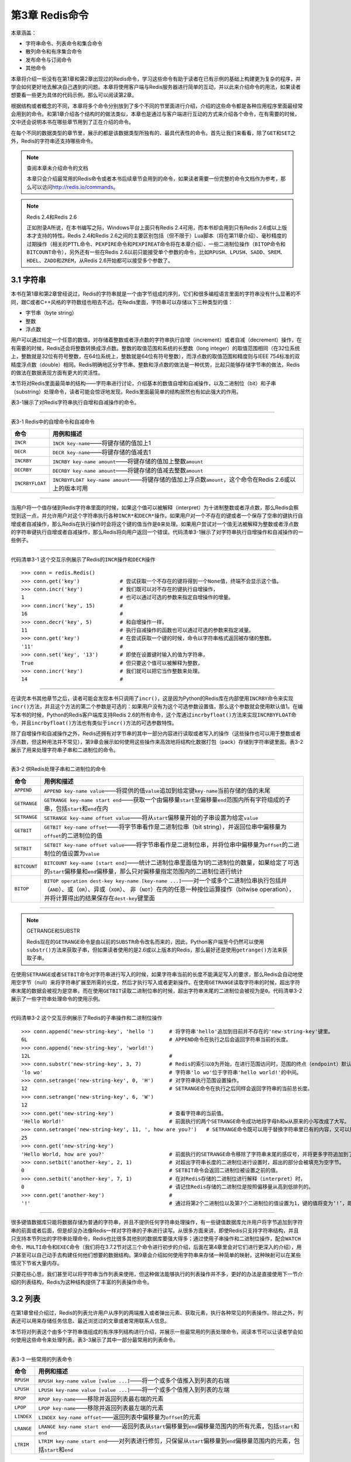 第3章  Redis命令
======================

本章涵盖：

- 字符串命令、列表命令和集合命令
- 散列命令和有序集合命令
- 发布命令与订阅命令
- 其他命令

本章将介绍一些没有在第1章和第2章出现过的Redis命令，学习这些命令有助于读者在已有示例的基础上构建更为复杂的程序，并学会如何更好地去解决自己遇到的问题。本章将使用客户端与Redis服务器进行简单的互动，并以此来介绍命令的用法，如果读者想要看一些更为具体的代码示例，那么可以阅读第2章。

根据结构或者概念的不同，本章将多个命令分别放到了多个不同的节里面进行介绍，介绍的这些命令都是各种应用程序里面最经常会用到的命令。和第1章介绍各个结构时的做法类似，本章也是通过与客户端进行互动的方式来介绍各个命令，在有需要的时候，文中还会说明本书在哪些章节用到了正在介绍的命令。

在每个不同的数据类型的章节里，展示的都是该数据类型所独有的、最具代表性的命令。首先让我们来看看，除了\ ``GET``\ 和\ ``SET``\ 之外，Redis的字符串还支持哪些命令。

.. note:: 查阅本章未介绍命令的文档

    本章只会介绍最常用的Redis命令或者本书后续章节会用到的命令，如果读者需要一份完整的命令文档作为参考，那么可以访问\ http://redis.io/commands\ 。

.. note:: Redis 2.4和Redis 2.6

    正如附录A所说，在本书编写之际，Windows平台上面只有Redis 2.4可用，而本书却会用到只有Redis 2.6或以上版本才支持的特性。Redis 2.4和Redis 2.6之间的主要区别包括（但不限于）Lua脚本（将在第11章介绍）、毫秒精度的过期操作（相关的\ ``PTTL``\ 命令、\ ``PEXPIRE``\ 命令和\ ``PEXPIREAT``\ 命令将在本章介绍）、一些二进制位操作（\ ``BITOP``\ 命令和\ ``BITCOUNT``\ 命令），另外还有一些在Redis 2.6以前只能接受单个参数的命令，比如\ ``RPUSH``\ 、\ ``LPUSH``\ 、\ ``SADD``\ 、\ ``SREM``\ 、\ ``HDEL``\ 、\ ``ZADD``\ 和\ ``ZREM``\ ，从Redis 2.6开始都可以接受多个参数了。

3.1  字符串
----------------

本书在第1章和第2章曾经说过，Redis的字符串就是一个由字节组成的序列，它们和很多编程语言里面的字符串没有什么显著的不同，跟C或者C++风格的字符数组也相去不远。在Redis里面，字符串可以存储以下三种类型的值：

- 字节串（byte string）
- 整数
- 浮点数

用户可以通过给定一个任意的数值，对存储着整数或者浮点数的字符串执行自增（increment）或者自减（decrement）操作，在有需要的时候，Redis还会将整数转换成浮点数。整数的取值范围和系统的长整数（long integer）的取值范围相同（在32位系统上，整数就是32位有符号整数，在64位系统上，整数就是64位有符号整数），而浮点数的取值范围和精度则与IEEE 754标准的双精度浮点数（double）相同。Redis明确地区分字节串、整数和浮点数的做法是一种优势，比起只能够存储字节串的做法，Redis的做法在数据表现方面有更大的灵活性。

本节将对Redis里面最简单的结构——字符串进行讨论，介绍基本的数值自增和自减操作，以及二进制位（bit）和子串（substring）处理命令，读者可能会惊讶地发现，Redis里面最简单的结构居然也有如此强大的作用。

表3-1展示了对Redis字符串执行自增和自减操作的命令。

----

表3-1   Redis中的自增命令和自减命令

+-------------------+---------------------------------------------------------------------------------------------------------------+
|     命令          |                                   用例和描述                                                                  |
+===================+===============================================================================================================+
| ``INCR``          | ``INCR key-name``\ ——将键存储的值加上1                                                                        |
+-------------------+---------------------------------------------------------------------------------------------------------------+
| ``DECR``          | ``DECR key-name``\ ——将键存储的值减去1                                                                        |
+-------------------+---------------------------------------------------------------------------------------------------------------+
| ``INCRBY``        | ``INCRBY key-name amount``\ ——将键存储的值加上整数\ ``amount``                                                |
+-------------------+---------------------------------------------------------------------------------------------------------------+
| ``DECRBY``        | ``DECRBY key-name amount``\ ——将键存储的值减去整数\ ``amount``                                                |
+-------------------+---------------------------------------------------------------------------------------------------------------+
| ``INCRBYFLOAT``   | ``INCRBYFLOAT key-name amount``\ ——将键存储的值加上浮点数\ ``amount``\ ，这个命令在Redis 2.6或以上的版本可用  |
+-------------------+---------------------------------------------------------------------------------------------------------------+

----

当用户将一个值存储到Redis字符串里面的时候，如果这个值可以被解释（interpret）为十进制整数或者浮点数，那么Redis会察觉到这一点，并允许用户对这个字符串执行各种\ ``INCR*``\ 和\ ``DECR*``\ 操作。如果用户对一个不存在的键或者一个保存了空串的键执行自增或者自减操作，那么Redis在执行操作时会将这个键的值当作是\ ``0``\ 来处理。如果用户尝试对一个值无法被解释为整数或者浮点数的字符串键执行自增或者自减操作，那么Redis将向用户返回一个错误。代码清单3-1展示了对字符串执行自增操作和自减操作的一些例子。

----

代码清单3-1   这个交互示例展示了Redis的\ ``INCR``\ 操作和\ ``DECR``\ 操作

::

    >>> conn = redis.Redis()
    >>> conn.get('key')             # 尝试获取一个不存在的键将得到一个None值，终端不会显示这个值。
    >>> conn.incr('key')            # 我们既可以对不存在的键执行自增操作，
    1                               # 也可以通过可选的参数来指定自增操作的增量。
    >>> conn.incr('key', 15)        #
    16                              #
    >>> conn.decr('key', 5)         # 和自增操作一样，
    11                              # 执行自减操作的函数也可以通过可选的参数来指定减量。
    >>> conn.get('key')             # 在尝试获取一个键的时候，命令以字符串格式返回被存储的整数。
    '11'                            #
    >>> conn.set('key', '13')       # 即使在设置键时输入的值为字符串，
    True                            # 但只要这个值可以被解释为整数，
    >>> conn.incr('key')            # 我们就可以把它当作整数来处理。
    14                              #


----

在读完本书其他章节之后，读者可能会发现本书只调用了\ ``incr()``\ ，这是因为Python的Redis库在内部使用\ ``INCRBY``\ 命令来实现\ ``incr()``\ 方法，并且这个方法的第二个参数是可选的：如果用户没有为这个可选参数设置值，那么这个参数就会使用默认值1。在编写本书的时候，Python的Redis客户端库支持Redis 2.6的所有命令，这个库通过\ ``incrbyfloat()``\ 方法来实现\ ``INCRBYFLOAT``\ 命令，并且\ ``incrbyfloat()``\ 方法也有类似于\ ``incr()``\ 方法的可选参数特性。

除了自增操作和自减操作之外，Redis还拥有对字节串的其中一部分内容进行读取或者写入的操作（这些操作也可以用于整数或者浮点数，但这种用法并不常见），第9章会展示如何使用这些操作来高效地将结构化数据打包（pack）存储到字符串键里面。表3-2展示了用来处理字符串子串和二进制位的命令。

----

表3-2   供Redis处理子串和二进制位的命令

+---------------+-----------------------------------------------------------------------------------------------------------------------------------------------------------------------------------+
|    命令       |                                                                   用例和描述                                                                                                      |
+===============+===================================================================================================================================================================================+
| ``APPEND``    | ``APPEND key-name value``\ ——将提供的值\ ``value``\ 追加到给定键\ ``key-name``\ 当前存储的值的末尾                                                                                |
+---------------+-----------------------------------------------------------------------------------------------------------------------------------------------------------------------------------+
| ``GETRANGE``  | ``GETRANGE key-name start end``\ ——获取一个由偏移量\ ``start``\ 至偏移量\ ``end``\ 范围内所有字符组成的子串，包括\ ``start``\ 和\ ``end``\ 在内                                   |
+---------------+-----------------------------------------------------------------------------------------------------------------------------------------------------------------------------------+
| ``SETRANGE``  | ``SETRANGE key-name offset value``\ ——将从\ ``start``\ 偏移量开始的子串设置为给定\ ``value``                                                                                      |
+---------------+-----------------------------------------------------------------------------------------------------------------------------------------------------------------------------------+
| ``GETBIT``    | ``GETBIT key-name offset``\ ——将字节串看作是二进制位串（bit string），并返回位串中偏移量为\ ``offset``\ 的二进制位的值                                                            |
+---------------+-----------------------------------------------------------------------------------------------------------------------------------------------------------------------------------+
| ``SETBIT``    | ``SETBIT key-name offset value``\ ——将字节串看作是二进制位串，并将位串中偏移量为\ ``offset``\ 的二进制位的值设置为\ ``value``                                                     |
+---------------+-----------------------------------------------------------------------------------------------------------------------------------------------------------------------------------+
| ``BITCOUNT``  | ``BITCOUNT key-name [start end]``\ ——统计二进制位串里面值为1的二进制位的数量，如果给定了可选的\ ``start``\ 偏移量和\ ``end``\ 偏移量，那么只对偏移量指定范围内的二进制位进行统计  |
+---------------+-----------------------------------------------------------------------------------------------------------------------------------------------------------------------------------+
| ``BITOP``     | ``BITOP operation dest-key key-name [key-name ...]``\ ——对一个或多个二进制位串执行包括并（\ ``AND``\ ）、或（\ ``OR``\ ）、异或（\ ``XOR``\ ）、                                  |
|               | 非（\ ``NOT``\ ）在内的任意一种按位运算操作（bitwise operation），并将计算得出的结果保存在\ ``dest-key``\ 键里面                                                                  |
+---------------+-----------------------------------------------------------------------------------------------------------------------------------------------------------------------------------+

----

.. note:: GETRANGE和SUBSTR

    Redis现在的\ ``GETRANGE``\ 命令是由以前的\ ``SUBSTR``\ 命令改名而来的，因此，Python客户端至今仍然可以使用\ ``substr()``\ 方法来获取子串，但如果读者使用的是2.6或以上版本的Redis，那么最好还是使用\ ``getrange()``\ 方法来获取子串。

在使用\ ``SETRANGE``\ 或者\ ``SETBIT``\ 命令对字符串进行写入的时候，如果字符串当前的长度不能满足写入的要求，那么Redis会自动地使用空字节（null）来将字符串扩展至所需的长度，然后才执行写入或者更新操作。在使用\ ``GETRANGE``\ 读取字符串的时候，超出字符串末尾的数据会被视为是空串，而在使用\ ``GETBIT``\ 读取二进制位串的时候，超出字符串末尾的二进制位会被视为是\ ``0``\ 。代码清单3-2展示了一些字符串处理命令的使用示例。

----

代码清单3-2   这个交互示例展示了Redis的子串操作和二进制位操作

::

    >>> conn.append('new-string-key', 'hello ')     # 将字符串'hello'追加到目前并不存在的'new-string-key'键里。
    6L                                              # APPEND命令在执行之后会返回字符串当前的长度。
    >>> conn.append('new-string-key', 'world!')
    12L                                             #
    >>> conn.substr('new-string-key', 3, 7)         # Redis的索引以0为开始，在进行范围访问时，范围的终点（endpoint）默认也包含在这个范围之内。
    'lo wo'                                         # 字符串'lo wo'位于字符串'hello world!'的中间。
    >>> conn.setrange('new-string-key', 0, 'H')     # 对字符串执行范围设置操作。
    12                                              # SETRANGE命令在执行之后同样会返回字符串的当前总长度。
    >>> conn.setrange('new-string-key', 6, 'W')
    12
    >>> conn.get('new-string-key')                  # 查看字符串的当前值。
    'Hello World!'                                  # 前面执行的两个SETRANGE命令成功地将字母h和w从原来的小写改成了大写。
    >>> conn.setrange('new-string-key', 11, ', how are you?')   # SETRANGE命令既可以用于替换字符串里已有的内容，又可以用于增长字符串。
    25
    >>> conn.get('new-string-key')
    'Hello World, how are you?'                     # 前面执行的SETRANGE命令移除了字符串末尾的感叹号，并将更多字符追加到了字符串末尾。
    >>> conn.setbit('another-key', 2, 1)            # 对超出字符串长度的二进制位进行设置时，超出的部分会被填充为空字节。
    0                                               # SETBIT命令会返回二进制位被设置之前的值。
    >>> conn.setbit('another-key', 7, 1)            # 在对Redis存储的二进制位进行解释（interpret）时，
    0                                               # 请记住Redis存储的二进制位是按照偏移量从高到低排列的。
    >>> conn.get('another-key')                     #
    '!'                                             # 通过将第2个二进制位以及第7个二进制位的值设置为1，键的值将变为‘!’，即字符33 。


----

很多键值数据库只能将数据存储为普通的字符串，并且不提供任何字符串处理操作，有一些键值数据库允许用户将字节追加到字符串的前面或者后面，但是却没办法像Redis一样对字符串的子串进行读写。从很多方面来讲，即使Redis只支持字符串结构，并且只支持本节列出的字符串处理命令，Redis也比很多其他别的数据库要强大得多；通过使用子串操作和二进制位操作，配合\ ``WATCH``\ 命令、\ ``MULTI``\ 命令和\ ``EXEC``\ 命令（我们将在3.7.2节对这三个命令进行初步的介绍，后面在第4章里会对它们进行更深入的介绍），用户甚至可以自己动手去构建任何他们想要的数据结构。第9章会介绍如何使用字符串来存储一种简单的映射，这种映射可以在某些情况下节省大量内存。

只要花些心思，我们甚至可以将字符串当作列表来使用，但这种做法能够执行的列表操作并不多，更好的办法是直接使用下一节介绍的列表结构，Redis为这种结构提供了丰富的列表操作命令。

3.2  列表
----------------------

在第1章曾经介绍过，Redis的列表允许用户从序列的两端推入或者弹出元素、获取元素，执行各种常见的列表操作。除此之外，列表还可以用来存储任务信息、最近浏览过的文章或者常用联系人信息。

本节将对列表这个由多个字符串值组成的有序序列结构进行介绍，并展示一些最常用的列表处理命令，阅读本节可以让读者学会如何使用这些命令来处理列表。表3-3展示了其中一部分最常用的列表命令。

----

表3-3   一些常用的列表命令

+---------------+-------------------------------------------------------------------------------------------------------------------------------------------+
|   命令        |                               用例和描述                                                                                                  |
+===============+===========================================================================================================================================+
| ``RPUSH``     | ``RPUSH key-name value [value ...]``\ ——将一个或多个值推入到列表的右端                                                                    |
+---------------+-------------------------------------------------------------------------------------------------------------------------------------------+
| ``LPUSH``     | ``LPUSH key-name value [value ...]``\ ——将一个或多个值推入到列表的左端                                                                    |
+---------------+-------------------------------------------------------------------------------------------------------------------------------------------+
| ``RPOP``      | ``RPOP key-name``\ ——移除并返回列表最右端的元素                                                                                           |
+---------------+-------------------------------------------------------------------------------------------------------------------------------------------+
| ``LPOP``      | ``LPOP key-name``\ ——移除并返回列表最左端的元素                                                                                           |
+---------------+-------------------------------------------------------------------------------------------------------------------------------------------+
| ``LINDEX``    | ``LINDEX key-name offset``\ ——返回列表中偏移量为\ ``offset``\ 的元素                                                                      |
+---------------+-------------------------------------------------------------------------------------------------------------------------------------------+
| ``LRANGE``    | ``LRANGE key-name start end``\ ——返回列表从\ ``start``\ 偏移量到\ ``end``\ 偏移量范围内的所有元素，包括\ ``start``\ 和\ ``end``           |
+---------------+-------------------------------------------------------------------------------------------------------------------------------------------+
| ``LTRIM``     | ``LTRIM key-name start end``\ ——对列表进行修剪，只保留从\ ``start``\ 偏移量到\ ``end``\ 偏移量范围内的元素，包括\ ``start``\ 和\ ``end``  |
+---------------+-------------------------------------------------------------------------------------------------------------------------------------------+

----

因为本书在第1章已经对列表的几个推入和弹出操作进行了简单的介绍，所以读者应该不会对上面列出的推入和弹出操作感到陌生，代码清单3-3展示了这些操作的用法。

----

代码清单3-3   这个交互示例展示了Redis列表的推入操作和弹出操作

::

    >>> conn.rpush('list-key', 'last')          # 在向列表推入元素时，
    1L                                          # 推入操作执行完毕之后会返回列表当前的长度。
    >>> conn.lpush('list-key', 'first')         # 可以很容易地对列表的两端执行推入操作。
    2L
    >>> conn.rpush('list-key', 'new last')
    3L
    >>> conn.lrange('list-key', 0, -1)          # 从语义上来说，列表的左端为开头，右端为结尾。
    ['first', 'last', 'new last']               #
    >>> conn.lpop('list-key')                   # 通过重复地弹出列表左端的元素，
    'first'                                     # 可以按照从左到右的顺序来获取列表中的元素。
    >>> conn.lpop('list-key')                   #
    'last'                                      #
    >>> conn.lrange('list-key', 0, -1)
    ['new last']
    >>> conn.rpush('list-key', 'a', 'b', 'c')   # 可以同时推入多个元素。
    4L
    >>> conn.lrange('list-key', 0, -1)
    ['new last', 'a', 'b', 'c']
    >>> conn.ltrim('list-key', 2, -1)           # 可以从列表的左端、右端或者左右两端删减任意数量的元素。
    True                                        #
    >>> conn.lrange('list-key', 0, -1)          #
    ['b', 'c']                                  #

-----

这个示例里的\ ``LTRIM``\ 命令是新的，组合使用\ ``LTRIM``\ 和\ ``LRANGE``\ 可以构建出一个在功能上类似于\ ``LPOP``\ 或者\ ``RPOP``\ 的操作，它能够一次返回并弹出多个元素。本章稍后将会介绍原子地\ [#f1]_\ 执行多个命令的方法，而更高级的Redis事务特性则会在第4章介绍。


有几个列表命令可以将元素从一个列表移动到另一个列表，或者阻塞（block）执行命令的客户端直到有其他客户端给列表添加元素为止，这些命令在第1章都没有介绍过，表3-4列出了这些阻塞弹出命令和元素移动命令。

----

表3-4   阻塞式的列表弹出命令以及在列表之间移动元素的命令

+-------------------+---------------------------------------------------------------------------------------------------------------------------------------------------------------+
|     命令          |                                                                          用例和描述                                                                           |
+===================+===============================================================================================================================================================+
| ``BLPOP``         | ``BLPOP key-name [key-name ...] timeout``\ ——从第一个非空列表中弹出位于最左端的元素，或者在\ ``timeout``\ 秒之内阻塞并等待可弹出的元素出现                    |
+-------------------+---------------------------------------------------------------------------------------------------------------------------------------------------------------+
| ``BRPOP``         | ``BRPOP key-name [key-name ...] timeout``\ ——从第一个非空列表中弹出位于最右端的元素，或者在\ ``timeout``\ 秒之内阻塞并等待可弹出的元素出现                    |
+-------------------+---------------------------------------------------------------------------------------------------------------------------------------------------------------+
| ``RPOPLPUSH``     | ``RPOPLPUSH source-key dest-key``\ ——从\ ``source-key``\ 列表中弹出位于最右端的元素，然后将这个元素推入到\ ``dest-key``\ 列表的最左端，并向用户返回这个元素   |
+-------------------+---------------------------------------------------------------------------------------------------------------------------------------------------------------+
| ``BRPOPLPUSH``    | ``BRPOPLPUSH source-key dest-key timeout``\ ——从\ ``source-key``\ 列表中弹出位于最右端的元素，然后将这个元素推入到\ ``dest-key``\ 列表的最左端，              |
|                   | 并向用户返回这个元素；如果\ ``source-key``\ 为空，那么在\ ``timeout``\ 秒之内阻塞并等待可弹出的元素出现                                                       |
+-------------------+---------------------------------------------------------------------------------------------------------------------------------------------------------------+

----

在第6章讨论队列时，这组命令尤其有用。代码清单3-4展示了几个使用\ ``BRPOPLPUSH``\ 移动列表元素的例子以及使用\ ``BLPOP``\ 从列表里面弹出多个元素的例子。

----

代码清单3-4   这个交互示例展示了Redis列表的阻塞弹出命令以及元素移动命令

::

    >>> conn.rpush('list', 'item1')             # 将一些元素添加到两个列表里面。
    1                                           #
    >>> conn.rpush('list', 'item2')             #
    2                                           #
    >>> conn.rpush('list2', 'item3')            #
    1                                           #
    >>> conn.brpoplpush('list2', 'list', 1)     # 将一个元素从一个列表移动到另一个列表，
    'item3'                                     # 并返回被移动的元素。
    >>> conn.brpoplpush('list2', 'list', 1)     # 当列表不包含任何元素时，阻塞弹出操作会在给定的时限内等待可弹出的元素出现，并在时限到达后返回None（交互终端不会打印这个值）。
    >>> conn.lrange('list', 0, -1)              # 弹出“list2”最右端的元素，
    ['item3', 'item1', 'item2']                 # 并将弹出的元素推入到“list”的左端。
    >>> conn.brpoplpush('list', 'list2', 1)
    'item2'
    >>> conn.blpop(['list', 'list2'], 1)        # BLPOP命令会从左到右地检查传入的列表，
    ('list', 'item3')                           # 并对最先遇到的非空列表执行弹出操作。
    >>> conn.blpop(['list', 'list2'], 1)        #
    ('list', 'item1')                           #
    >>> conn.blpop(['list', 'list2'], 1)        #
    ('list2', 'item2')                          #
    >>> conn.blpop(['list', 'list2'], 1)        #
    >>>


-----

对于阻塞弹出命令和弹出并推入命令，最常见的用例就是消息传递（messaging）和任务队列（task queue）的开发，本书将在第6章对这两个主题进行介绍。

.. note:: 练习：通过列表来降低内存占用

    在2.1节和2.5节，我们使用了有序集合来记录用户最近浏览过的商品，并把用户浏览这些商品时的时间戳设置为分值，从而使得程序可以在清理旧会话的过程中或是执行完购买操作之后，进行相应的数据分析。但由于保存时间戳需要占用相应的空间，所以如果分析操作并不需要用到时间戳的话，那么就没有必要使用有序集合来保存用户最近浏览过的商品了。为此，请在保证语义不变的情况下，将\ ``update_token()``\ 函数里面使用的有序集合替换成列表。提示：如果读者在解答这个问题时遇上困难的话，可以到本书的6.1.1节找找灵感。

列表的一个主要优点在于它可以包含多个字符串值，这使得用户可以将数据集中在同一个地方。Redis的集合也提供了与列表类似的特性，但集合只能保存各不相同的元素。在接下来的一节，就让我们来看看不能保存相同元素的集合都能做些什么吧。

3.3  集合
-------------------

Redis的集合以无序的方式来存储多个各不相同的元素，用户可以快速地对集合执行添加元素、移除元素以及检查一个元素是否存在于集合里的操作。第1章曾经对集合进行过简单的介绍，在实现文章投票网站的时候，用集合实现了记录文章已投票用户名单以及文章属于哪个群组的功能。

本节将对最常用的集合命令进行介绍，包括插入命令、移除命令、将元素从一个集合移动到另一个集合的命令，以及对多个集合执行交集运算、并集运算和差集运算的命令。阅读本节也有助于读者更好地理解本书在第7章介绍的搜索示例。

表3-5展示了其中一部分最常用的集合命令。

----

表3-5  一些常用的集合命令

+-------------------+-------------------------------------------------------------------------------------------------------------------------------+
|     命令          |                                                                           用例和描述                                          |
+===================+===============================================================================================================================+
| ``SADD``          | ``SADD key-name item [item ...]``\ ——将一个或多个元素添加到集合里面，并返回被添加元素当中原本并不存在于集合里面的元素数量     |
+-------------------+-------------------------------------------------------------------------------------------------------------------------------+
| ``SREM``          | ``SREM key-name item [item ...]``\ ——从集合里面移除一个或多个元素，并返回被移除元素的数量                                     |
+-------------------+-------------------------------------------------------------------------------------------------------------------------------+
| ``SISMEMBER``     | ``SISMEMBER key-name item``\ ——检查元素\ ``item``\ 是否存在于集合\ ``key-name``\ 里                                           | 
+-------------------+-------------------------------------------------------------------------------------------------------------------------------+
| ``SCARD``         | ``SCARD key-name``\ ——返回集合包含的元素的数量                                                                                |
+-------------------+-------------------------------------------------------------------------------------------------------------------------------+
| ``SMEMBERS``      | ``SMEMBERS key-name``\ ——返回集合包含的所有元素                                                                               |
+-------------------+-------------------------------------------------------------------------------------------------------------------------------+
| ``SRANDMEMBER``   | ``SRANDMEMBER key-name [count]``\ ——从集合里面随机地返回一个或多个元素。当\ ``count``\ 为正数时，命令返回的随机元素不会重复； |
|                   | 当\ ``count``\ 为负数时，命令返回的随机元素可能会出现重复                                                                     |
+-------------------+-------------------------------------------------------------------------------------------------------------------------------+
| ``SPOP``          | ``SPOP key-name``\ ——从集合里面移除并返回一个随机元素                                                                         |
+-------------------+-------------------------------------------------------------------------------------------------------------------------------+
| ``SMOVE``         | ``SMOVE source-key dest-key item``\ ——如果集合\ ``source-key``\ 包含元素\ ``item``\ ，                                        |
|                   | 那么从集合\ ``source-key``\ 里面移除元素\ ``item``\ ，并将元素\ ``item``\ 添加到集合\ ``dest-key``\ 中；                      |
|                   | 如果\ ``item``\ 被成功移除，那么命令返回1，否则返回0                                                                          |
+-------------------+-------------------------------------------------------------------------------------------------------------------------------+

----

表3-5里面的不少命令都已经在第1章介绍过了，
代码清单3-5展示了这些命令的使用示例。

----

代码清单3-5   这个交互示例展示了Redis中的一些常用的集合命令

::

    >>> conn.sadd('set-key', 'a', 'b', 'c')         # SADD命令会将那些目前并不存在于集合里面的元素添加到集合里面，
    3                                               # 并返回被添加元素的数量。
    >>> conn.srem('set-key', 'c', 'd')              # srem函数在元素被成功移除时返回True，
    True                                            # 移除失败时返回False；
    >>> conn.srem('set-key', 'c', 'd')              # 注意这是Python客户端的一个bug，
    False                                           # 实际上Redis的SREM命令返回的是被移除元素的数量，而不是布尔值。
    >>> conn.scard('set-key')                       # 查看集合包含的元素数量。
    2                                               #
    >>> conn.smembers('set-key')                    # 获取集合包含的所有元素。
    set(['a', 'b'])                                 #
    >>> conn.smove('set-key', 'set-key2', 'a')      # 可以很容易地将元素从一个集合移动到另一个集合。
    True                                            #
    >>> conn.smove('set-key', 'set-key2', 'c')      # 在执行SMOVE命令时，
    False                                           # 如果用户想要移动的元素不存在于第一个集合里，
    >>> conn.smembers('set-key2')                   # 那么移动操作就不会执行。
    set(['a'])                                      #

----

通过使用上面展示的命令可以将各不相同的多个元素添加到集合里面，比如第1章就使用集合记录了文章已投票用户名单，以及文章属于哪个群组。但集合真正厉害的地方在于组合和关联多个集合，表3-6展示了相关的命令。

----

表3-6   用于组合和处理多个集合的Redis命令

+-------------------+-------------------------------------------------------------------------------------------------------------------------------------------------------+
|     命令          |                                          用例和描述                                                                                                   |
+===================+=======================================================================================================================================================+
| ``SDIFF``         | ``SDIFF key-name [key-name ...]``\ ——返回那些存在于第一个集合、但不存在于其他集合中的元素（数学上的差集运算）                                         |
+-------------------+-------------------------------------------------------------------------------------------------------------------------------------------------------+
| ``SDIFFSTORE``    | ``SDIFFSTORE dest-key key-name [key-name ...]``\ ——将那些存在于第一个集合、但并不存在于其他集合中的元素（数学上的差集运算）存储到\ ``dest-key``\ 中   |
+-------------------+-------------------------------------------------------------------------------------------------------------------------------------------------------+
| ``SINTER``        | ``SINTER key-name [key-name ...]``\ ——返回那些同时存在于所有集合中的元素（数学上的交集运算）                                                          |
+-------------------+-------------------------------------------------------------------------------------------------------------------------------------------------------+
| ``SINTERSTORE``   | ``SINTERSTORE dest-key key-name [key-name ...]``\ ——将那些同时存在于所有集合的元素（数学上的交集运算）保存到键\ ``dest-key``                          |
+-------------------+-------------------------------------------------------------------------------------------------------------------------------------------------------+
| ``SUNION``        | ``SUNION key-name [key-name ...]``\ ——返回那些至少存在于一个集合中的元素（数学上的并集计算）                                                          |
+-------------------+-------------------------------------------------------------------------------------------------------------------------------------------------------+
| ``SUNIONSTORE``   | ``SUNIONSTORE dest-key key-name [key-name ...]``\ ——将那些至少存在于一个集合中的元素（数学上的并集计算）存储到\ ``dest-key``\ 中                      |
+-------------------+-------------------------------------------------------------------------------------------------------------------------------------------------------+

----

这些命令分别是并集运算、交集运算和差集运算这三个基本集合操作的“返回结果”版本和“存储结果”版本，代码清单3-6展示了这些命令的使用示例。

----

代码清单3-6  这个交互示例展示了Redis的差集运算、交集运算以及并集运算

::

    >>> conn.sadd('skey1', 'a', 'b', 'c', 'd')  # 首先将一些元素添加到两个集合里面。
    4                                           #
    >>> conn.sadd('skey2', 'c', 'd', 'e', 'f')  #
    4                                           #
    >>> conn.sdiff('skey1', 'skey2')            # 计算从第一个集合中移除第二个集合所有元素之后的结果。
    set(['a', 'b'])                             #
    >>> conn.sinter('skey1', 'skey2')           # 还可以找出同时存在于两个集合中的元素。
    set(['c', 'd'])                             #
    >>> conn.sunion('skey1', 'skey2')           # 可以找出两个结合中的所有元素。
    set(['a', 'c', 'b', 'e', 'd', 'f'])         #

----

和Python的集合相比，Redis的集合除了可以被多个客户端远程地进行访问之外，其他的语义和功能基本都是相同的。

接下来的一节将对Redis的散列处理命令进行介绍，这些命令允许用户将多个相关的键值对存储在一起，以便执行获取操作和更新操作。

3.4  散列
----------------

第1章提到过，Redis的散列可以让用户将多个键值对存储到一个Redis键里面。从功能上来说，Redis为散列值提供了一些和字符串值相同的特性，使得散列非常适用于将一些相关的数据存储在一起。我们可以把这种数据聚集看作是关系数据库中的行，或者文档存储中的文档。

本节将对最常用的散列命令进行介绍：其中包括添加和删除键值对的命令、获取所有键值对的命令，以及对键值对的值进行自增或者自减操作的命令。阅读这一节可以让读者学习到如何将数据存储到散列里面，以及这样做的好处是什么。表3-7展示了一部分常用的散列命令。

----

表3-7   用于添加和删除键值对的散列操作

+-----------+---------------------------------------------------------------------------------------------------+
|  命令     |                               用例和描述                                                          |
+===========+===================================================================================================+
| ``HMGET`` | ``HMGET key-name key [key ...]``\ ——从散列里面获取一个或多个键的值                                |
+-----------+---------------------------------------------------------------------------------------------------+
| ``HMSET`` | ``HMSET key-name key value [key value ...]``\ ——为散列里面的一个或多个键设置值                    |
+-----------+---------------------------------------------------------------------------------------------------+
| ``HDEL``  | ``HDEL key-name key [key ...]``\ ——删除散列里面的一个或多个键值对，返回成功找到并删除的键值对数量 |
+-----------+---------------------------------------------------------------------------------------------------+
| ``HLEN``  | ``HLEN key-name``\ ——返回散列包含的键值对数量                                                     |
+-----------+---------------------------------------------------------------------------------------------------+

----

在表3-7列出的命令当中，\ ``HDEL``\ 命令已经在第1章中介绍过了，而\ ``HLEN``\ 命令以及用于一次读取或者设置多个键的\ ``HMGET``\ 和\ ``HMSET``\ 则是新出现的命令。像\ ``HMGET``\ 和\ ``HMSET``\ 这种批量处理多个键的命令既可以给用户带来方便，又可以通过减少命令的调用次数以及客户端与Redis之间的通信往返次数来提升Redis的性能。代码清单3-7展示了这些命令的使用方法。

----

代码清单3-7   这个交互示例展示了Redis中的一些常用的散列命令

::

    >>> conn.hmset('hash-key', {'k1':'v1', 'k2':'v2', 'k3':'v3'})   # 使用HMSET命令可以一次将多个键值对添加到散列里面。
    True                                                            #
    >>> conn.hmget('hash-key', ['k2', 'k3'])                        #  使用HMGET命令可以一次获取多个键的值。
    ['v2', 'v3']                                                    #
    >>> conn.hlen('hash-key')                                       # HLEN命令通常用于调试一个包含非常多键值对的散列。
    3                                                               #
    >>> conn.hdel('hash-key', 'k1', 'k3')                           # HDEL命令在成功地移除了至少一个键值对时返回True，
    True                                                            # 因为HDEL命令已经可以同时删除多个键值对了，所以Redis没有实现HMDEL命令。

----

第1章介绍的\ ``HGET``\ 命令和\ ``HSET``\ 命令分别是\ ``HMGET``\ 命令和\ ``HMSET``\ 命令的单参数版本，这些命令的唯一区别在于单参数版本每次执行只能处理一个键值对，而多参数版本每次执行可以处理多个键值对。

表3-8列出了散列的其他几个批量操作命令，以及一些和字符串操作类似的散列命令。

----

表3-8  展示Redis散列的更高级特性

+-------------------+-----------------------------------------------------------------------------------------------+
|      命令         |                               用例和描述                                                      |
+===================+===============================================================================================+
| ``HEXISTS``       | ``HEXISTS key-name key``\ ——检查给定键是否存在于散列中                                        |
+-------------------+-----------------------------------------------------------------------------------------------+
| ``HKEYS``         | ``HKEYS key-name``\ ——获取散列包含的所有键                                                    |
+-------------------+-----------------------------------------------------------------------------------------------+
| ``HVALS``         | ``HVALS key-name``\ ——获取散列包含的所有值                                                    |
+-------------------+-----------------------------------------------------------------------------------------------+
| ``HGETALL``       | ``HGETALL key-name``\ ——获取散列包含的所有键值对                                              |
+-------------------+-----------------------------------------------------------------------------------------------+
| ``HINCRBY``       | ``HINCRBY key-name key increment``\ ——将键\ ``key``\ 保存的值加上整数\ ``increment``          |
+-------------------+-----------------------------------------------------------------------------------------------+
| ``HINCRBYFLOAT``  | ``HINCRBYFLOAT key-name key increment``\ ——将键\ ``key``\ 保存的值加上浮点数\ ``increment``   |
+-------------------+-----------------------------------------------------------------------------------------------+

----

尽管有\ ``HGETALL``\ 存在，但\ ``HKEYS``\ 和\ ``HVALUES``\ 也是非常有用的：如果散列包含的值非常大，那么用户可以先使用\ ``HKEYS``\ 取出散列包含的所有键，然后再使用\ ``HGET``\ 一个接一个地取出键的值，从而避免因为一次获取多个大体积的值而导致服务器阻塞。

``HINCRBY``\ 和\ ``HINCRBYFLOAT``\ 可能会让读者想起用于处理字符串的\ ``INCRBY``\ 和\ ``INCRBYFLOAT``\ ，这两对命令拥有相同的语义，它们的不同在于\ ``HINCRBY``\ 和\ ``HINCRBYFLOAT``\ 处理的是散列，而不是字符串。代码清单3-8展示了这些命令的使用方法。

----

代码清单3-8   这个交互示例展示了Redis散列的一些更高级的特性

::

    >>> conn.hmset('hash-key2', {'short':'hello', 'long':1000*'1'}) # 在考察散列的时候，我们可以只取出散列包含的键，而不必传输大的键值。
    True                                                            #
    >>> conn.hkeys('hash-key2')                                     #
    ['long', 'short']                                               #
    >>> conn.hexists('hash-key2', 'num')                            # 检查给定的键是否存在于散列中。
    False                                                           #
    >>> conn.hincrby('hash-key2', 'num')                            # 和字符串一样，
    1L                                                              # 对散列中一个尚未存在的键执行自增操作时，
    >>> conn.hexists('hash-key2', 'num')                            # Redis会将键的值当作0来处理。
    True                                                            #


----

正如前面所说，在处理键值对的值非常大的散列时，用户可以先使用\ ``HKEYS``\ 获取散列的所有键，然后通过只取出必要的值来减少要传输的数据量。除此之外，用户还可以像使用\ ``SISMEMBER``\ 检查一个元素是否存在于集合里面一样，使用\ ``HEXISTS``\ 检查一个键是否存在于散列里面。另外本书的第1章也用到了本节刚刚回顾过的\ ``HINCRBY``\ 来记录文章被投票的次数。

在接下来的一节，我们要了解的是之后的章节里面会经常用到的有序集合结构。

3.5  有序集合
--------------------

和散列存储着键与值之间的映射类似，有序集合也存储着成员与分值之间的映射，并且提供了分值\ [#f2]_\ 处理命令，以及根据分值大小有序地获取（fetch）或扫描（scan）成员和分值的命令。本书曾在第1章使用有序集合实现过基于发表时间排序的文章列表和基于投票数量排序的文章列表，在第2章使用有序集合存储过cookie的过期时间。

本节将对操作有序集合的命令进行介绍，包括在有序集合里面进行添加和更新元素的命令，以及对有序集合进行交集运算和并集运算的命令。阅读本节可以加深读者对有序集合的认识，从而帮助读者更好地理解本书在第1章、第5章、第6章和第7章展示的有序集合示例。

表3-9展示了一部分常用的有序集合命令。

----

表3-9  一些常用的有序集合命令

+---------------+---------------------------------------------------------------------------------------------------------------------------------------------------------------------------------------+
|   命令        |                                                      用例和描述                                                                                                                       |
+===============+=======================================================================================================================================================================================+
| ``ZADD``      | ``ZADD key-name score member [score member ...]``\ ——将带有给定分值的成员添加到有序集合里面                                                                                           |
+---------------+---------------------------------------------------------------------------------------------------------------------------------------------------------------------------------------+
| ``ZREM``      | ``ZREM key-name member [member ...]``\ ——从有序集合里面移除给定的成员，并返回被移除成员的数量                                                                                         |
+---------------+---------------------------------------------------------------------------------------------------------------------------------------------------------------------------------------+
| ``ZCARD``     | ``ZCARD key-name``\ ——返回有序集合包含的成员数量                                                                                                                                      |
+---------------+---------------------------------------------------------------------------------------------------------------------------------------------------------------------------------------+
| ``ZINCRBY``   | ``ZINCRBY key-name increment member``\ ——将\ ``member``\ 成员的分值加上\ ``increment``                                                                                                |
+---------------+---------------------------------------------------------------------------------------------------------------------------------------------------------------------------------------+
| ``ZCOUNT``    | ``ZCOUNT key-name min max``\ ——返回分值介于\ ``min``\ 和\ ``max``\ 之间的成员数量                                                                                                     |
+---------------+---------------------------------------------------------------------------------------------------------------------------------------------------------------------------------------+
| ``ZRANK``     | ``ZRANK key-name member``\ ——返回成员\ ``member``\ 在\ ``key-name``\ 中的排名                                                                                                         |
+---------------+---------------------------------------------------------------------------------------------------------------------------------------------------------------------------------------+
| ``ZSCORE``    | ``ZSCORE key-name member``\ ——返回成员\ ``member``\ 的分值                                                                                                                            |
+---------------+---------------------------------------------------------------------------------------------------------------------------------------------------------------------------------------+
| ``ZRANGE``    | ``ZRANGE key-name start stop [WITHSCORES]``\ ——返回有序集合中排名介于\ ``start``\ 和\ ``stop``\ 之间的成员，如果给定了可选的\ ``WITHSCORES``\ 选项，那么命令会将成员的分值也一并返回  |
+---------------+---------------------------------------------------------------------------------------------------------------------------------------------------------------------------------------+

----

在上面列出的命令当中，有一部分命令已经在本书的第1章和第2章使用过了，所以读者应该不会对它们感到陌生，接下来的代码清单回顾了这些命令的用法。

----

代码清单3-9  这个交互示例展示了Redis中的一些常用的有序集合命令

::

    >>> conn.zadd('zset-key', 'a', 3, 'b', 2, 'c', 1)   # 在Python客户端执行ZADD命令需要先输入成员、后输入分值，
    3                                                   # 这跟Redis标准的先输入分值、后输入成员的做法正好相反。
    >>> conn.zcard('zset-key')                          # 取得有序集合的大小可以让我们在某些情况下知道是否需要对有序集合进行修剪。
    3                                                   #
    >>> conn.zincrby('zset-key', 'c', 3)                # 跟字符串和散列一样，
    4.0                                                 # 有序集合的成员也可以执行自增操作。
    >>> conn.zscore('zset-key', 'b')                    # 获取单个成员的分值对于实现计数器或者排行榜之类的功能非常有用。
    2.0                                                 #
    >>> conn.zrank('zset-key', 'c')                     # 获取指定成员的排名（排名以0为开始），
    2                                                   # 之后可以根据这个排名来决定ZRANGE的访问范围。
    >>> conn.zcount('zset-key', 0, 3)                   # 对于某些任务来说，
    2L                                                  # 统计给定分值范围内的元素数量非常有用。
    >>> conn.zrem('zset-key', 'b')                      # 从有序集合里面移除成员和添加成员一样容易。
    True                                                #
    >>> conn.zrange('zset-key', 0, -1, withscores=True) # 在进行调试时，我们通常会使用ZRANGE取出有序集合里包含的所有元素，
    [('a', 3.0), ('c', 4.0)]                            # 但是在实际用例中，通常一次只会取出一小部分元素。


----

因为\ ``ZADD``\ 、\ ``ZREM``\ 、\ ``ZINCRBY``\ 、\ ``ZSCORE``\ 和\ ``ZRANGE``\ 都已经在第1章和第2章介绍过了，所以读者应该不会对它们感到陌生。\ ``ZCOUNT``\ 命令和其他命令不太相同，它主要用于计算分值在给定范围内的成员数量。

表3-10展示了Redis另外一些非常有用的有序集合命令。

----

表3-10  有序集合的范围型数据获取命令和范围型数据删除命令，以及并集命令和交集命令

+-----------------------+---------------------------------------------------------------------------------------------------------------------------------------------------------------------------+
|        命令           |                                                        用例和描述                                                                                                         |
+=======================+===========================================================================================================================================================================+
| ``ZREVRANK``          | ``ZREVRANK key-name member``\ ——返回有序集合里成员\ ``member``\ 所处的位置，成员按照分值从大到小排列                                                                      |
+-----------------------+---------------------------------------------------------------------------------------------------------------------------------------------------------------------------+
| ``ZREVRANGE``         | ``ZREVRANGE key-name start stop [WITHSCORES]``\ ——返回有序集合给定排名范围内的成员，成员按照分值从大到小排列                                                              |
+-----------------------+---------------------------------------------------------------------------------------------------------------------------------------------------------------------------+
| ``ZRANGEBYSCORE``     | ``ZRANGEBYSCORE key min max [WITHSCORES] [LIMIT offset count]``\ ——返回有序集合中，分值介于\ ``min``\ 和\ ``max``\ 之间的所有成员                                         |
+-----------------------+---------------------------------------------------------------------------------------------------------------------------------------------------------------------------+
| ``ZREVRANGEBYSCORE``  | ``ZREVRANGEBYSCORE key max min [WITHSCORES] [LIMIT offset count]``\ ——获取有序集合中分值介于\ ``min``\ 和\ ``max``\ 之间的所有成员，并按照分值从大到小的顺序来返回它们    |
+-----------------------+---------------------------------------------------------------------------------------------------------------------------------------------------------------------------+
| ``ZREMRANGEBYRANK``   | ``ZREMRANGEBYRANK key-name start stop``\ ——移除有序集合中排名介于\ ``start``\ 和\ ``stop``\ 之间的所有成员                                                                |
+-----------------------+---------------------------------------------------------------------------------------------------------------------------------------------------------------------------+
| ``ZREMRANGEBYSCORE``  | ``ZREMRANGEBYSCORE key-name min max``\ ——移除有序集合中分值介于\ ``min``\ 和\ ``max``\ 之间的所有成员                                                                     |
+-----------------------+---------------------------------------------------------------------------------------------------------------------------------------------------------------------------+
| ``ZINTERSTORE``       | ``ZINTERSTORE dest-key key-count key [key ...] [WEIGHTS weight [weight ...]] [AGGREGATE SUM|MIN|MAX]``\ ——对给定的有序集合执行类似于集合的交集运算                        |
+-----------------------+---------------------------------------------------------------------------------------------------------------------------------------------------------------------------+
| ``ZUNIONSTORE``       | ``ZUNIONSTORE dest-key key-count key [key ...] [WEIGHTS weight [weight ...]] [AGGREGATE SUM|MIN|MAX]``\ ——对给定的有序集合执行类似于集合的并集运算                        |
+-----------------------+---------------------------------------------------------------------------------------------------------------------------------------------------------------------------+

----

在表3-10展示的命令里面，有几个是之前没介绍过的新命令。除了使用逆序来处理有序集合之外，\ ``ZREV*``\ 命令的工作方式和相对应的非逆序命令的工作方式完全一样（逆序就是指元素按照分值从大到小地排列）。代码清单3-10展示了\ ``ZINTERSTORE``\ 和\ ``ZUNIONSTORE``\ 的用法。

----

代码清单3-10  这个交互示例展示了\ ``ZINTERSTORE``\ 命令和\ ``ZUNIONSTORE``\ 命令的用法

::

    >>> conn.zadd('zset-1', 'a', 1, 'b', 2, 'c', 3)                         # 首先创建两个有序集合。
    3                                                                       #
    >>> conn.zadd('zset-2', 'b', 4, 'c', 1, 'd', 0)                         #
    3                                                                       #
    >>> conn.zinterstore('zset-i', ['zset-1', 'zset-2'])                    # 因为ZINTERSTORE和ZUNIONSTORE默认使用的聚合函数为sum，
    2L                                                                      # 所以多个有序集合里成员的分值将被加起来。
    >>> conn.zrange('zset-i', 0, -1, withscores=True)                       #
    [('c', 4.0), ('b', 6.0)]                                                #
    >>> conn.zunionstore('zset-u', ['zset-1', 'zset-2'], aggregate='min')   # 用户可以在执行并集运算和交集运算的时候传入不同的聚合函数，
    4L                                                                      # 共有 sum、min、max 三个聚合函数可选。
    >>> conn.zrange('zset-u', 0, -1, withscores=True)                       #
    [('d', 0.0), ('a', 1.0), ('c', 1.0), ('b', 2.0)]                        #
    >>> conn.sadd('set-1', 'a', 'd')                                        # 用户还可以把集合作为输入传给ZINTERSTORE和ZUNIONSTORE，
    2                                                                       # 命令会将集合看作是成员分值全为1的有序集合来处理。
    >>> conn.zunionstore('zset-u2', ['zset-1', 'zset-2', 'set-1'])          #
    4L                                                                      #
    >>> conn.zrange('zset-u2', 0, -1, withscores=True)                      #
    [('d', 1.0), ('a', 2.0), ('c', 4.0), ('b', 6.0)]                        #


----

有序集合的并集运算和交集运算在刚开始接触时可能会比较难懂，所以本节将使用图片来展示交集运算和并集运算的执行过程。图3-1展示了对两个输入有序集合执行交集运算并得到输出有序集合的过程，这次交集运算使用的是默认的聚合函数``sum``，所以输出有序集合成员的分值都是通过加法计算得出的。

----

图3-1  执行\ ``conn.zinterstore('zset-i', ['zset-1', 'zset-2'])`` 将使得同时存在于\ ``zset-1``\ 和\ ``zset-2``\ 里面的元素被添加到\ ``zset-i``\ 里面

----

并集运算和交集运算不同，只要某个成员存在于至少一个输入有序集合里面，那么这个成员就会被包含在输出有序集合里面。图3-2展示了使用聚合函数\ ``min``\ 执行并集运算的过程，\ ``min``\ 函数在多个输入有序集合都包含同一个成员的情况下，会将最小的那个分值设置为这个成员在输出有序集合的分值。

----

图3-2  执行\ ``conn.zunionstore('zset-u', ['zset-1', 'zset-2'], aggregate='min')``\ 会将存在于\ ``zset-1``\ 或者\ ``zset-2``\ 里面的元素通过\ ``min``\ 函数组合到\ ``zset-u``\ 里面

----

在本书的第1章，我们基于“集合可以作为\ ``ZUNIONSTORE``\ 操作和\ ``ZINTERSTORE``\ 操作的输入”这个事实，在没有使用有序集合来存储群组文章的评分和发布时间的情况下，实现了群组文章的添加和删除操作。图3-3展示了如何使用\ ``ZUNIONSTORE``\ 命令来将两个有序集合和一个集合组合成一个有序集合。

----

图3-3 执行 ``conn.zunionstore('zset-u2', ['zset-1', 'zset-2', 'set-1'])``\ 将使得所有存在于\ ``zset-1``\ 、\ ``zset-2``\ 或者\ ``set-1``\ 里面的元素都被添加到\ ``zset-u2``\ 里面

----

本书的第7章将使用\ ``ZINTERSTORE``\ 和\ ``ZUNIONSTORE``\ 来构建几个不同类型的搜索系统，并说明如何通过可选的\ ``WEIGHTS``\ 参数来以几种不同的方式组合有序集合的分值，从而使得集合和有序集合可以用于解决更多问题。

读者在开发应用的过程中，也许曾经听说过\ *发布与订阅*\ （publish/subscribe）模式，又称\ *pub/sub*\ 模式，Redis也实现了这种模式，接下来的一节将对其进行介绍。

3.6  发布与订阅
---------------------------

如果你因为想不起来本书在前面的哪个章节里面介绍过发布与订阅而困惑，那么大可不必——这是本书目前为止第一次介绍发布与订阅。一般来说，发布与订阅（又称pub/sub）的特点是订阅者（listener）负责\ *订阅*\ 频道（channel），发送者（publisher）负责向频道发送二进制字符串消息（binary string message）。每当有消息被发送至给定频道时，频道的所有订阅者都会收到消息。我们也可以把频道看作是电台，其中订阅者可以同时收听多个电台，而发送者则可以在任何电台发送消息。

本节将对发布与订阅的相关操作进行介绍，阅读这一节可以让读者学会怎样使用发布与订阅的相关命令，并了解到为什么本书在之后的章节里面会使用其他相似的解决方案来代替Redis提供的发布与订阅。

表3-11展示了Redis提供的5个发布与订阅命令。

----

表3-11  Redis提供的发布与订阅命令

+-------------------+-------------------------------------------------------------------------------------------------------------------+
| 命令              | 用例和描述                                                                                                        |
+===================+===================================================================================================================+
| ``SUBSCRIBE``     | ``SUBSCRIBE channel [channel ...]``\ ——订阅给定的一个或多个频道                                                   |
+-------------------+-------------------------------------------------------------------------------------------------------------------+
| ``UNSUBSCRIBE``   | ``UNSUBSCRIBE [channel [channel ...]]``\ ——退订给定的一个或多个频道，如果执行时没有给定任何频道，那么退订所有频道 |
+-------------------+-------------------------------------------------------------------------------------------------------------------+
| ``PUBLISH``       | ``PUBLISH channel message``\ ——向给定频道发送消息                                                                 |
+-------------------+-------------------------------------------------------------------------------------------------------------------+
| ``PSUBSCRIBE``    | ``PSUBSCRIBE pattern [pattern ...]``\ ——订阅与给定模式相匹配的所有频道                                            |
+-------------------+-------------------------------------------------------------------------------------------------------------------+
| ``PUNSUBSCRIBE``  | ``PUNSUBSCRIBE [pattern [pattern ...]]``\ ——退订给定的模式，如果执行时没有给定任何模式，那么退订所有模式          |
+-------------------+-------------------------------------------------------------------------------------------------------------------+

----

考虑到\ ``PUBLISH``\ 命令和\ ``SUBSCRIBE``\ 命令在Python客户端的实现方式，一个比较简单的演示发布与订阅的方法，就是像代码清单3-11那样使用辅助线程（helper thread）来执行\ ``PUBLISH``\ 命令\ [#f3]_\ 。

----

代码清单3-11  这个交互示例展示了如何使用Redis中的\ ``PUBLISH``\ 命令以及\ ``SUBSCRIBE``\ 命令

::

    >>> def publisher(n):
    ...     time.sleep(1)                                                   # 函数在刚开始执行时会先休眠，让订阅者有足够的时间来连接服务器并监听消息。
    ...     for i in xrange(n):
    ...         conn.publish('channel', i)                                  # 在发布消息之后进行短暂的休眠，
    ...         time.sleep(1)                                               # 让消息可以一条接一条地出现。
    ...
    >>> def run_pubsub():
    ...     threading.Thread(target=publisher, args=(3,)).start()
    ...     pubsub = conn.pubsub()
    ...     pubsub.subscribe(['channel'])
    ...     count = 0
    ...     for item in pubsub.listen():
    ...         print item
    ...         count += 1
    ...         if count == 4:
    ...             pubsub.unsubscribe()
    ...         if count == 5:
    ...             break
    ... 

    >>> def run_pubsub():
    ...     threading.Thread(target=publisher, args=(3,)).start()           # 启动发送者线程发送三条消息。
    ...     pubsub = conn.pubsub()                                          # 创建发布与订阅对象，并让它订阅给定的频道。
    ...     pubsub.subscribe(['channel'])                                   #
    ...     count = 0
    ...     for item in pubsub.listen():                                    # 通过遍历pubsub.listen()函数的执行结果来监听订阅消息。
    ...         print item                                                  # 打印接收到的每条消息。
    ...         count += 1                                                  # 在接收到一条订阅反馈消息和三条发布者发送的消息之后，
    ...         if count == 4:                                              # 执行退订操作，停止监听新消息。
    ...             pubsub.unsubscribe()                                    #
    ...         if count == 5:                                              # 当客户端接收到退订反馈消息时，
    ...             break                                                   # 需要停止接收消息。
    ...
    >>> run_pubsub()                                                        # 实际运行函数并观察它们的行为。
    {'pattern': None, 'type': 'subscribe', 'channel': 'channel', 'data': 1L}# 在刚开始订阅一个频道的时候，客户端会接收到一条关于被订阅频道的反馈消息。
    {'pattern': None, 'type': 'message', 'channel': 'channel', 'data': '0'} # 这些结构就是我们在遍历pubsub.listen()函数时得到的元素。
    {'pattern': None, 'type': 'message', 'channel': 'channel', 'data': '1'} #
    {'pattern': None, 'type': 'message', 'channel': 'channel', 'data': '2'} #
    {'pattern': None, 'type': 'unsubscribe', 'channel': 'channel', 'data':  # 在退订频道时，客户端会接收到一条反馈消息，
    0L}                                                                     # 告知被退订的是哪个频道，以及客户端目前仍在订阅的频道数量。

----

虽然Redis的发布与订阅模式非常有用，但本书只在这一节和第8.5节使用了这个模式，这样做的原因有以下两个。

第一个原因和Redis系统的稳定性有关。对于旧版Redis来说，如果一个客户端订阅了某个或某些频道，但它读取消息的速度却不够快的话，那么不断积压的消息就会使得Redis输出缓冲区的体积变得越来越大，这可能会导致Redis的速度变慢，甚至直接崩溃。也可能会导致Redis被操作系统强制杀死，甚至导致操作系统本身不可用。新版的Redis不会出现这种问题，因为它会自动断开不符合\ ``client-output-buffer-limit pubsub``\ 配置选项（关于这个选项的具体信息本书在将第8章进行介绍）要求的订阅客户端。

第二个原因和数据传输的可靠性有关。任何网络系统在执行操作时都可能会遇上断线情况，而断线产生的连接错误通常会使得网络连接两端中的其中一端进行重新连接。本书使用的Python语言的Redis客户端会在连接失效时自动进行重新连接，也会自动处理连接池（connection pool，具体信息将在第4章介绍），诸如此类。但是，如果客户端在执行订阅操作的过程中断线，那么客户端将丢失在断线期间发送的所有消息，因此依靠频道来接收消息的用户可能会对Redis提供的\ ``PUBLISH``\ 命令和\ ``SUBSCRIBE``\ 命令的语义感到失望。

基于以上两个原因，本书在第6章编写了两个不同的方法来实现可靠的消息传递操作，这两个方法除了可以处理网络断线之外，还可以防止Redis因为消息积压而耗费过多内存（这个方法即使对于旧版Redis也是有效的）。

如果你喜欢简单易用的\ ``PUBLISH``\ 命令和\ ``SUBSCRIBE``\ 命令，并且能够承担可能会丢失一小部分数据的风险，那么你也可以继续使用Redis提供的发布与订阅特性，而不是本书在8.5节提供的实现，只要记得先把\ ``client-output-buffer-limit pubsub``\ 选项设置好就行了。

到目前为止，本书介绍的命令大多数都是与特定数据类型相关的。接下来的一节要介绍的命令你可能也会用到，但它们既不属于Redis提供的5种数据结构，也不属于发布与订阅主题。

3.7  其他命令
---------------------

到目前为止，本章介绍了Redis提供的5种结构以及Redis的发布与订阅模式。本节将要介绍的命令则可以用于处理多种类型的数据：首先要介绍的是可以同时处理字符串、集合、列表和散列的\ ``SORT``\ 命令；之后要介绍是用于实现基本事务特性的\ ``MULTI``\ 命令和\ ``EXEC``\ 命令，这两个命令可以让用户将多个命令当作一个命令来执行；最后要介绍的是几个不同的自动过期命令，它们可以自动删除无用数据。

阅读本节有助于读者更好地理解如何同时组合和操作多种数据类型。

3.7.1  排序
^^^^^^^^^^^^^^^^

Redis的排序操作和其他编程语言的排序操作一样，都可以根据某种比较规则对一系列元素进行有序的排列。负责执行排序操作的\ ``SORT``\ 命令可以根据字符串、列表、集合、有序集合、散列这5种键里面存储着的数据，对列表、集合以及有序集合进行排序。如果读者原来使用的是关系数据库的话，那么可以将\ ``SORT``\ 命令看作是SQL语言里的\ ``order by``\ 子句。表3-12展示了\ ``SORT``\ 命令的定义。

----

表3-12  ``SORT``\ 命令的定义

+-----------+-------------------------------------------------------------------------------------------------------------------------------+
| 命令      | 用例和描述                                                                                                                    |
+===========+===============================================================================================================================+
| ``SORT``  | ``SORT source-key [BY pattern] [LIMIT offset count] [GET pattern [GET pattern ...]] [ASC|DESC] [ALPHA] [STORE dest-key]``     |
|           | ——根据给定的选项，对输入列表、集合或者有序集合进行排序，然后返回或者存储排序的结果                                            |
+-----------+-------------------------------------------------------------------------------------------------------------------------------+

----

使用\ ``SORT``\ 命令提供的选项可以实现以下功能：根据降序而不是默认的升序来排序元素；将元素看作是数字来进行排序，或者将元素看作是二进制字符串来进行排序（比如排序字符串\ ``'110'``\ 和\ ``'12'``\ 的结果就跟排序数字\ ``110``\ 和\ ``12``\ 的结果不一样）；使用被排序元素之外的其他值作为权重来进行排序，甚至从输入的列表、集合或者有序集合那里获取外部值等等。

代码清单3-12展示了一些\ ``SORT``\ 命令的使用示例。最开头的几行代码设置了一些初始数据，然后对这些数据进行了数值排序和字符串排序，最后的代码演示了如何通过\ ``SORT``\ 命令的特殊语法来将散列存储的数据作为权重进行排序，以及怎样获取并返回散列存储的数据。

----

代码清单3-12  这个交互示例展示了\ ``SORT``\ 命令的一些简单的用法

::

    >>> conn.rpush('sort-input', 23, 15, 110, 7)                    # 首先将一些元素添加到列表里面。
    4                                                               #
    >>> conn.sort('sort-input')                                     # 根据数字大小对元素进行排序。
    ['7', '15', '23', '110']                                        #
    >>> conn.sort('sort-input', alpha=True)                         # 根据字母表顺序对元素进行排序。
    ['110', '15', '23', '7']                                        #
    >>> conn.hset('d-7', 'field', 5)                                # 添加一些用于执行排序操作和获取操作的附加数据。
    1L                                                              #
    >>> conn.hset('d-15', 'field', 1)                               #
    1L                                                              #
    >>> conn.hset('d-23', 'field', 9)                               #
    1L                                                              #
    >>> conn.hset('d-110', 'field', 3)                              #
    1L                                                              #
    >>> conn.sort('sort-input', by='d-*->field')                    # 将散列的域（field）用作权重，对sort-input列表进行排序。
    ['15', '110', '7', '23']                                        #
    >>> conn.sort('sort-input', by='d-*->field', get='d-*->field')  # 获取外部数据作为返回值，而不返回被排序的元素。
    ['1', '3', '5', '9']                                            #


----

``SORT``\ 命令不仅可以对列表进行排序，还可以对集合进行排序，然后返回一个列表形式的排序结果。代码清单3-12除了展示如何使用\ ``alpha``\ 关键字参数对元素进行字符串排序之外，还展示了如何基于外部数据对元素进行排序，以及如何获取并返回外部数据。本书的第7章将介绍如何组合使用集合操作和\ ``SORT``\ 命令：当集合结构计算交集、并集和差集的能力，与\ ``SORT``\ 命令获取散列存储的外部数据的能力相结合时，\ ``SORT``\ 命令将变得非常强大。

尽管\ ``SORT``\ 是Redis中惟一一个可以同时处理三种不同类型的数据的命令，但基本的Redis事务同样可以让我们在一连串不间断执行的命令里面操作多种不同类型的数据。

3.7.2  基本的Redis事务
^^^^^^^^^^^^^^^^^^^^^^^^^^^^^

有时候为了同时处理多个结构，我们需要向Redis发送多个命令。尽管Redis有几个可以在两个键之间复制或者移动元素的命令，但却没有那种可以在两个不同类型之间移动元素的命令（虽然可以使用\ ``ZUNIONSTORE``\ 命令将元素从一个集合复制到一个有序集合）。为了对相同或者不同类型的多个键执行操作，Redis有5个命令可以让用户在不被打断（interruption）的情况下对多个键执行操作，它们分别是：\ ``WATCH``\ 、\ ``MULTI``\ 、\ ``EXEC``\ 、\ ``UNWATCH``\ 和\ ``DISCARD``\ 。

这一节只介绍Redis事务的最简版本，即使用\ ``MULTI``\ 命令和\ ``EXEC``\ 命令。如果读者想看看使用\ ``WATCH``\ 、\ ``MULTI``\ 、\ ``EXEC``\ 和\ ``UNWATCH``\ 等多个命令的事务是什么样子的，可以阅读本书的4.4节，其中解释了为什么需要在使用\ ``MULTI``\ 和\ ``EXEC``\ 的同时使用\ ``WATCH``\ 和\ ``UNWATCH``\ 。

什么是Redis的基本事务？
""""""""""""""""""""""""""""""""

Redis的基本事务（basic transaction）需要用到\ ``MULTI``\ 命令和\ ``EXEC``\ 命令，这种事务可以让一个客户端在不被其他客户端打断的情况下执行多个命令。和关系数据库那种可以在执行的过程中进行回滚（rollback）的事务不同，在Redis里面，被\ ``MULTI``\ 命令和\ ``EXEC``\ 命令包围的所有命令会一个接一个地执行，直到所有命令都执行完毕为止。当一个事务执行完毕之后，Redis才会处理其他客户端的命令。

要在Redis里面执行事务，我们首先需要执行\ ``MULTI``\ 命令，然后输入那些我们想要在事务里面执行的命令，最后再执行\ ``EXEC``\ 命令。当Redis从一个客户端那里接收到\ ``MULTI``\ 命令时，Redis会将这个客户端之后发送的所有命令都放入到一个队列里面，直到这个客户端发送\ ``EXEC``\ 命令为止，然后Redis就会在不被打断的情况下，一个接一个地执行存储在队列里面的命令。从语义上来说，Redis事务在Python客户端上面是由\ *流水线*\ （pipeline）实现的：对连接对象调用\ ``piepline()``\ 方法创建一个事务，在这个事务正确使用的情况下，会用\ ``MULTI``\ 和\ ``EXEC``\ 包裹起一连串的多个命令。另外，为了减少Redis与客户端之间的通信往返次数，提升执行多个命令时的性能，Python的Redis客户端会存储起事务包含的多个命令，然后在事务执行时一次性地将所有命令都发送给Redis。

跟介绍\ ``PUBLISH``\ 命令和\ ``SUBSCRIBE``\ 命令时的情况一样，展示事务执行结果的最简单办法就是将事务放到线程里面执行。代码清单3-13展示了在没有使用事务的情况下，执行并行（parallel）自增操作的结果。

----

代码清单3-13  在并行执行命令时，缺少事务可能会引发的问题

::

    >>> def notrans():
    ...     print conn.incr('notrans:')                     # 对‘notrans:’计数器执行自增操作并打印操作的执行结果。
    ...     time.sleep(.1)                                  # 等待100毫秒。
    ...     conn.incr('notrans:', -1)                       # 对‘notrans:’计数器执行自减操作。
    ...
    >>> if 1:
    ...     for i in xrange(3):                             # 启动三个线程来执行没有被事务包裹的自增、休眠和自减操作。
    ...         threading.Thread(target=notrans).start()    #
    ...     time.sleep(.5)                                  # 等待500毫秒，让操作有足够的时间完成。
    ...
    1                                                       # 因为没有使用事务，
    2                                                       # 所以三个线程执行的各个命令会互相交错，
    3                                                       # 使得计数器的值持续地增大。

----

因为没有使用事务，所以三个线程都可以在执行自减操作之前，对\ ``notrans:``\ 计数器执行自增操作。代码清单里面通过休眠100毫秒的方式来放大了潜在的问题，但如果我们确实需要在不受其他命令干扰的情况下，对计数器执行自增操作和自减操作，那么我们就不得不解决这个潜在的问题。代码清单3-14展示了如何使用事务来执行这些相同的操作。

----

代码清单3-14  使用事务来处理命令的并行执行问题

::

    >>> def trans():
    ...     pipeline = conn.pipeline()                      # 创建一个事务型（transactional）流水线对象。
    ...     pipeline.incr('trans:')                         # 把针对‘trans:’计数器的自增操作放入队列。
    ...     time.sleep(.1)                                  # 等待100毫秒。
    ...     pipeline.incr('trans:', -1)                     # 把针对‘trans:’计数器的自减操作放入队列。
    ...     print pipeline.execute()[0]                     # 执行事务包含的命令并打印自增操作的执行结果。
    ...
    >>> if 1:
    ...     for i in xrange(3):                             # 启动三个线程来执行被事务包裹的自增、休眠和自减三个操作。
    ...         threading.Thread(target=trans).start()      #
    ...     time.sleep(.5)                                  # 等待500毫秒，让操作有足够的时间完成。
    ...
    1                                                       # 因为每组自增、休眠和自减操作都在事务里面执行，
    1                                                       # 所以命令之间不会互相交错，
    1                                                       # 因此所有事务的执行结果都是1。

----

可以看到，尽管自增操作和自减操作之间有一段延迟时间，但通过使用事务，各个线程都可以在不被其他线程打断的情况下，执行各自队列里面的命令。记住，Redis要在接收到\ ``EXEC``\ 命令之后，才会执行那些位于\ ``MULTI``\ 和\ ``EXEC``\ 之间的入队命令。

使用事务有利有弊，4.4节会对这其中的利弊进行讨论。

.. note:: 练习：移除竞争条件

    正如前面的代码清单3-13所示，\ ``MULTI``\ 和\ ``EXEC``\ 事务的一个主要作用是移除\ *竞争条件*\ 。本书第1章展示的\ ``article_vote()``\ 函数包含一个竞争条件以及一个因为竞争条件而出现的bug。函数的竞争条件可能会造成内存泄漏，而函数的bug则可能会导致不正确的投票结果出现。尽管\ ``article_vote()``\ 函数的竞争条件和bug出现的机会都非常少，但为了防范于未然，你能想个办法修复它们么？提示：如果你觉得很难理解竞争条件为什么会导致内存泄漏，那么可以在分析第1章的\ ``post_article()``\ 函数的同时，阅读一下本书的6.2.5节。

.. note:: 练习：提高性能

    在Redis里面使用流水线的另一个目的是提高性能（详细的信息会在之后的4.4节至4.6节介绍）。在执行一连串命令时，减少Redis与客户端之间的通信往返次数可以大幅降低客户端等待回复所需的时间。本书第1章的\ ``get_articles()``\ 函数在获取整个页面的文章时，需要在Redis与客户端之间进行26次通信往返，这种做法简直低效得令人发指，你能否想个办法将\ ``get_articles()``\ 函数的往返次数从26次降低为2次呢？

在使用Redis存储数据的时候，有些数据仅在一段很短的时间内有用，虽然我们可以在数据的有效期过了之后手动删除无用的数据，但更好的办法是使用Redis提供的键过期操作来自动删除无用数据。


3.7.3  键的过期时间
^^^^^^^^^^^^^^^^^^^^^

在使用Redis存储数据的时候，有些数据可能在某个时间点之后就不再有用了，用户可以使用\ ``DEL``\ 命令显式地删除这些无用数据，也可以通过Redis的\ *过期时间*\ （expiration）特性来让一个键在给定的时限（timeout）之后自动被删除。当我们说一个键“带有\ *生存时间*\ （time to live）”或者一个键“会在特定时间之后\ *过期*\ （expire）”时，我们指的是Redis会在这个键的过期时间到达时自动删除该键。

虽然过期时间特性对于清理缓存数据非常有用，不过如果读者翻一下本书的其他章节，就会发现除了6.2节、7.1节和7.2节之外，本书使用过期时间特性的情况并不多，这主要和本书使用的结构类型有关。在本书常用的命令当中，只有少数几个命令可以原子地为键设置过期时间，并且对于列表、集合、散列和有序集合这样的容器（container）来说，我们只能为整个键设置过期时间，而没办法为键里面的单个元素设置过期时间，这也是本书在几个地方使用了根据时间戳进行排序的有序集合来处理单个元素的原因。

本节将对那些可以在给定时限之后或者给定时间之后自动删除过期键的Redis命令进行介绍，阅读本节可以让读者学习到使用过期操作来自动删除过期数据并降低Redis内存占用的方法。

表3-13列出了Redis提供的用于为键设置过期时间的命令，以及查看键的过期时间的命令。

----

表3-13  用于处理过期时间的Redis命令

+---------------+-------------------------------------------------------------------------------------------------------------------------------------------+
| 命令          | 示例和描述                                                                                                                                |
+===============+===========================================================================================================================================+
|  ``PERSIST``  | ``PERSIST key-name``\ ——移除键的过期时间                                                                                                  |
+---------------+-------------------------------------------------------------------------------------------------------------------------------------------+
| ``TTL``       | ``TTL key-name``\ ——返回给定键距离过期还有多少秒                                                                                          |
+---------------+-------------------------------------------------------------------------------------------------------------------------------------------+
| ``EXPIRE``    | ``EXPIRE key-name seconds``\ ——让键\ ``key-name``\ 在给定的\ ``seconds``\ 秒之后过期                                                      |
+---------------+-------------------------------------------------------------------------------------------------------------------------------------------+
| ``EXPIREAT``  | ``EXPIREAT key-name timestamp``\ ——将给定键的过期时间设置为给定的UNIX时间戳                                                               |
+---------------+-------------------------------------------------------------------------------------------------------------------------------------------+
| ``PTTL``      | ``PTTL key-name``\ ——返回给定键距离过期时间还有多少毫秒，这个命令在Redis 2.6或以上版本可用                                                |
+---------------+-------------------------------------------------------------------------------------------------------------------------------------------+
| ``PEXPIRE``   | ``PEXPIRE key-name milliseconds``\ ——让键\ ``key-name``\ 在\ ``milliseconds``\ 毫秒之后过期，这个命令在Redis 2.6或以上版本可用            |
+---------------+-------------------------------------------------------------------------------------------------------------------------------------------+
| ``PEXPIREAT`` | ``PEXPIREAT key-name timestamp-milliseconds``\ ——将一个毫秒级精度的UNIX时间戳设置为给定键的过期时间，这个命令在Redis 2.6或以上版本可用    |
+---------------+-------------------------------------------------------------------------------------------------------------------------------------------+

----

代码清单3-15展示了几个对键执行过期时间操作的例子。

----

代码清单3-15  展示Redis中过期时间相关的命令的使用

::

    >>> conn.set('key', 'value')                    # 设置一个简单的字符串值，作为过期时间的设置对象。
    True                                            #
    >>> conn.get('key')                             #
    'value'                                         #
    >>> conn.expire('key', 2)                       # 如果我们为键设置了过期时间，那么当键过期后，
    True                                            # 我们再尝试去获取键时，会发现键已经被删除了。
    >>> time.sleep(2)                               #
    >>> conn.get('key')                             #
    >>> conn.set('key', 'value2')
    True
    >>> conn.expire('key', 100); conn.ttl('key')    # 还可以很容易地查到键距离过期时间还有多久。
    True                                            #
    100                                             #

----

.. note:: 练习：使用EXPIRE命令替换时间戳有序集合

    本书的2.1节、2.2节和2.5节使用了一个根据时间戳进行排序、用于清除会话ID的有序集合，通过这个有序集合，程序可以在清理会话的时候，对用户浏览过的商品以及用户购物车里面的商品进行分析。但是，如果我们决定不对商品进行分析的话，那么就可以使用Redis提供的过期时间操作来自动清理过期的会话ID，而无须使用清理函数。那么，你能否想办法修改在第2章定义的\ ``update_token()``\ 函数和\ ``add_to_cart()``\ 函数，让它们使用过期时间操作来删除会话ID，代替目前使用有序集合来记录并清除会话ID的做法呢？

3.8  小结
---------------

本章对Redis最常用的一些命令进行了介绍，其中包括各种不同数据类型的常用命令、\ ``PUBLISH``\ 命令和\ ``SUBSCRIBE``\ 命令、\ ``SORT``\ 命令、两个事务命令\ ``MULTI``\ 和\ ``EXEC``\ ，以及与过期时间有关的几个命令。

本章的第一个目标是让读者知道——Redis为每种结构都提供了大量的处理命令，本章只展示了其中最重要的70多个命令，其余的命令可以在\ http://redis.io/commands\ 看到。

本章的第二个目标是让读者知道——本书并非为每个问题都提供了完美的答案。通过在练习里面对第1章和第2章展示的示例进行回顾（练习的答案在本书附带的源码里面），本书向读者提供了一个机会，让读者把已经不错的代码变得更好，或者变得更适合于读者自己的问题。

在本章没有介绍到的命令当中，有一大部分都是与配置相关的，接下来的一章将向读者介绍如何配置Redis以确保数据的安全，以及如何确保Redis拥有良好的性能。

----

.. [#f1] 在Redis里面，多个命令原子地执行指的是，在这些命令正在读取或者修改数据的时候，其他客户端不能读取或者修改相同的数据。

.. [#f2] 这些分值在Redis中以IEEE 754双精度浮点数的格式存储。

.. [#f3] 代码清单里面的\ ``publisher()``\ 函数和\ ``run_pubsub()``\ 函数都包含在本章对应的源代码里面，如果读者有兴趣的话，可以自己亲自试一下。

